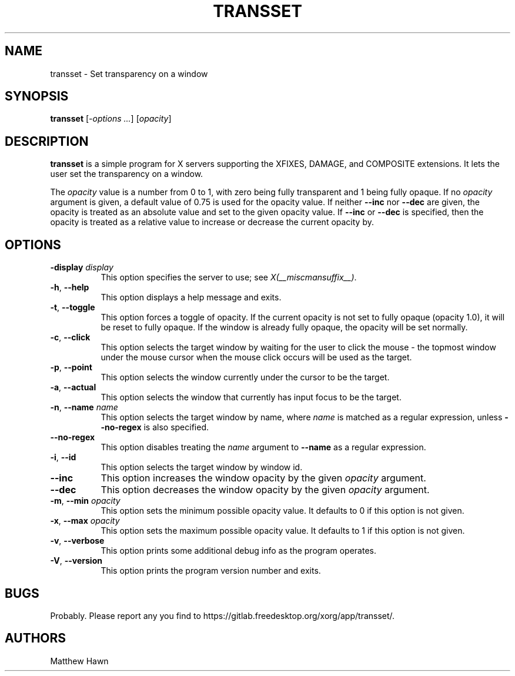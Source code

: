 .\" Copyright (c) 2013, Oracle and/or its affiliates. All rights reserved.
.\"
.\" Permission is hereby granted, free of charge, to any person obtaining a
.\" copy of this software and associated documentation files (the "Software"),
.\" to deal in the Software without restriction, including without limitation
.\" the rights to use, copy, modify, merge, publish, distribute, sublicense,
.\" and/or sell copies of the Software, and to permit persons to whom the
.\" Software is furnished to do so, subject to the following conditions:
.\"
.\" The above copyright notice and this permission notice (including the next
.\" paragraph) shall be included in all copies or substantial portions of the
.\" Software.
.\"
.\" THE SOFTWARE IS PROVIDED "AS IS", WITHOUT WARRANTY OF ANY KIND, EXPRESS OR
.\" IMPLIED, INCLUDING BUT NOT LIMITED TO THE WARRANTIES OF MERCHANTABILITY,
.\" FITNESS FOR A PARTICULAR PURPOSE AND NONINFRINGEMENT.  IN NO EVENT SHALL
.\" THE AUTHORS OR COPYRIGHT HOLDERS BE LIABLE FOR ANY CLAIM, DAMAGES OR OTHER
.\" LIABILITY, WHETHER IN AN ACTION OF CONTRACT, TORT OR OTHERWISE, ARISING
.\" FROM, OUT OF OR IN CONNECTION WITH THE SOFTWARE OR THE USE OR OTHER
.\" DEALINGS IN THE SOFTWARE.
.\"
.ds q \N'34'
.TH TRANSSET __appmansuffix__ __xorgversion__
.SH NAME
transset \- Set transparency on a window
.SH SYNOPSIS
.B transset
[\fI-options ...\fP] [\fIopacity\fP]
.SH DESCRIPTION
.B transset
is a simple program for X servers supporting the XFIXES, DAMAGE,
and COMPOSITE extensions.  It lets the user set the transparency on a window.
.PP
The \fIopacity\fP value is a number from 0 to 1, with zero being fully
transparent and 1 being fully opaque.
If no \fIopacity\fP argument is given, a default value of 0.75 is used for the
opacity value.  If neither \fB--inc\fP nor \fB--dec\fP are given, the
opacity is treated as an absolute value and set to the given opacity
value.  If \fB--inc\fP or \fB--dec\fP is specified, then the opacity is
treated as a relative value to increase or decrease the current opacity by.
.SH OPTIONS
.PP
.TP 8
.B -display \fIdisplay\fP
This option specifies the server to use; see \fIX(__miscmansuffix__)\fP.
.PP
.TP 8
.BR -h ", " --help
This option displays a help message and exits.
.PP
.TP 8
.BR -t ", " --toggle
This option forces a toggle of opacity.  If the current opacity is not set
to fully opaque (opacity 1.0), it will be reset to fully opaque.
If the window is already fully opaque, the opacity will be set normally.
.PP
.TP 8
.BR -c ", " --click
This option selects the target window by waiting for the user to click the
mouse - the topmost window under the mouse cursor when the mouse click occurs
will be used as the target.
.PP
.TP 8
.BR -p ", " --point
This option selects the window currently under the cursor to be the target.
.PP
.TP 8
.BR -a ", " --actual
This option selects the window that currently has input focus to be the target.
.PP
.TP 8
.BR -n ", " --name " \fIname\fP"
This option selects the target window by name, where \fIname\fP is matched as
a regular expression, unless \fB--no-regex\fP is also specified.
.PP
.TP 8
.B --no-regex
This option disables treating the \fIname\fP argument to \fB--name\fP as a
regular expression.
.PP
.TP 8
.BR -i ", " --id
This option selects the target window by window id.
.PP
.TP 8
.B --inc
This option increases the window opacity by the given \fIopacity\fP argument.
.PP
.TP 8
.B --dec
This option decreases the window opacity by the given \fIopacity\fP argument.
.PP
.TP 8
.BR -m ", " --min " \fIopacity\fP"
This option sets the minimum possible opacity value.  It defaults to 0 if this
option is not given.
.PP
.TP 8
.BR -x ", " --max " \fIopacity\fP"
This option sets the maximum possible opacity value.  It defaults to 1 if this
option is not given.
.PP
.TP 8
.BR -v ", " --verbose
This option prints some additional debug info as the program operates.
.PP
.TP 8
.BR -V ", " --version
This option prints the program version number and exits.
.SH BUGS
Probably.  Please report any you find to
https://gitlab.freedesktop.org/xorg/app/transset/.
.SH AUTHORS
Matthew Hawn
